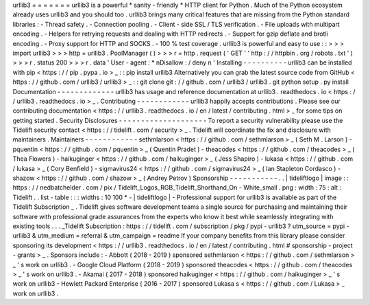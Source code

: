 urllib3
=
=
=
=
=
=
=
urllib3
is
a
powerful
*
sanity
-
friendly
*
HTTP
client
for
Python
.
Much
of
the
Python
ecosystem
already
uses
urllib3
and
you
should
too
.
urllib3
brings
many
critical
features
that
are
missing
from
the
Python
standard
libraries
:
-
Thread
safety
.
-
Connection
pooling
.
-
Client
-
side
SSL
/
TLS
verification
.
-
File
uploads
with
multipart
encoding
.
-
Helpers
for
retrying
requests
and
dealing
with
HTTP
redirects
.
-
Support
for
gzip
deflate
and
brotli
encoding
.
-
Proxy
support
for
HTTP
and
SOCKS
.
-
100
%
test
coverage
.
urllib3
is
powerful
and
easy
to
use
:
:
>
>
>
import
urllib3
>
>
>
http
=
urllib3
.
PoolManager
(
)
>
>
>
r
=
http
.
request
(
'
GET
'
'
http
:
/
/
httpbin
.
org
/
robots
.
txt
'
)
>
>
>
r
.
status
200
>
>
>
r
.
data
'
User
-
agent
:
*
\
nDisallow
:
/
deny
\
n
'
Installing
-
-
-
-
-
-
-
-
-
-
urllib3
can
be
installed
with
pip
<
https
:
/
/
pip
.
pypa
.
io
>
_
:
:
pip
install
urllib3
Alternatively
you
can
grab
the
latest
source
code
from
GitHub
<
https
:
/
/
github
.
com
/
urllib3
/
urllib3
>
_
:
:
git
clone
git
:
/
/
github
.
com
/
urllib3
/
urllib3
.
git
python
setup
.
py
install
Documentation
-
-
-
-
-
-
-
-
-
-
-
-
-
urllib3
has
usage
and
reference
documentation
at
urllib3
.
readthedocs
.
io
<
https
:
/
/
urllib3
.
readthedocs
.
io
>
_
.
Contributing
-
-
-
-
-
-
-
-
-
-
-
-
urllib3
happily
accepts
contributions
.
Please
see
our
contributing
documentation
<
https
:
/
/
urllib3
.
readthedocs
.
io
/
en
/
latest
/
contributing
.
html
>
_
for
some
tips
on
getting
started
.
Security
Disclosures
-
-
-
-
-
-
-
-
-
-
-
-
-
-
-
-
-
-
-
-
To
report
a
security
vulnerability
please
use
the
Tidelift
security
contact
<
https
:
/
/
tidelift
.
com
/
security
>
_
.
Tidelift
will
coordinate
the
fix
and
disclosure
with
maintainers
.
Maintainers
-
-
-
-
-
-
-
-
-
-
-
-
sethmlarson
<
https
:
/
/
github
.
com
/
sethmlarson
>
_
(
Seth
M
.
Larson
)
-
pquentin
<
https
:
/
/
github
.
com
/
pquentin
>
_
(
Quentin
Pradet
)
-
theacodes
<
https
:
/
/
github
.
com
/
theacodes
>
_
(
Thea
Flowers
)
-
haikuginger
<
https
:
/
/
github
.
com
/
haikuginger
>
_
(
Jess
Shapiro
)
-
lukasa
<
https
:
/
/
github
.
com
/
lukasa
>
_
(
Cory
Benfield
)
-
sigmavirus24
<
https
:
/
/
github
.
com
/
sigmavirus24
>
_
(
Ian
Stapleton
Cordasco
)
-
shazow
<
https
:
/
/
github
.
com
/
shazow
>
_
(
Andrey
Petrov
)
Sponsorship
-
-
-
-
-
-
-
-
-
-
-
.
.
|
tideliftlogo
|
image
:
:
https
:
/
/
nedbatchelder
.
com
/
pix
/
Tidelift_Logos_RGB_Tidelift_Shorthand_On
-
White_small
.
png
:
width
:
75
:
alt
:
Tidelift
.
.
list
-
table
:
:
:
widths
:
10
100
*
-
|
tideliftlogo
|
-
Professional
support
for
urllib3
is
available
as
part
of
the
Tidelift
Subscription
_
.
Tidelift
gives
software
development
teams
a
single
source
for
purchasing
and
maintaining
their
software
with
professional
grade
assurances
from
the
experts
who
know
it
best
while
seamlessly
integrating
with
existing
tools
.
.
.
_Tidelift
Subscription
:
https
:
/
/
tidelift
.
com
/
subscription
/
pkg
/
pypi
-
urllib3
?
utm_source
=
pypi
-
urllib3
&
utm_medium
=
referral
&
utm_campaign
=
readme
If
your
company
benefits
from
this
library
please
consider
sponsoring
its
development
<
https
:
/
/
urllib3
.
readthedocs
.
io
/
en
/
latest
/
contributing
.
html
#
sponsorship
-
project
-
grants
>
_
.
Sponsors
include
:
-
Abbott
(
2018
-
2019
)
sponsored
sethmlarson
<
https
:
/
/
github
.
com
/
sethmlarson
>
_
'
s
work
on
urllib3
.
-
Google
Cloud
Platform
(
2018
-
2019
)
sponsored
theacodes
<
https
:
/
/
github
.
com
/
theacodes
>
_
'
s
work
on
urllib3
.
-
Akamai
(
2017
-
2018
)
sponsored
haikuginger
<
https
:
/
/
github
.
com
/
haikuginger
>
_
'
s
work
on
urllib3
-
Hewlett
Packard
Enterprise
(
2016
-
2017
)
sponsored
Lukasa
s
<
https
:
/
/
github
.
com
/
Lukasa
>
_
work
on
urllib3
.
